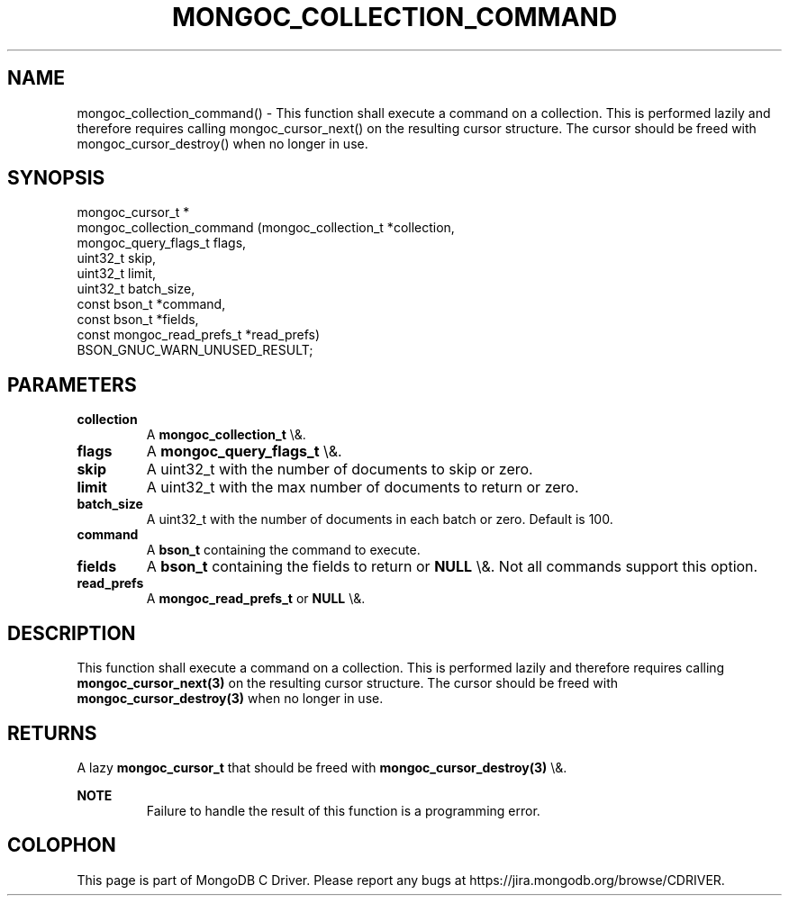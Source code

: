 .\" This manpage is Copyright (C) 2016 MongoDB, Inc.
.\" 
.\" Permission is granted to copy, distribute and/or modify this document
.\" under the terms of the GNU Free Documentation License, Version 1.3
.\" or any later version published by the Free Software Foundation;
.\" with no Invariant Sections, no Front-Cover Texts, and no Back-Cover Texts.
.\" A copy of the license is included in the section entitled "GNU
.\" Free Documentation License".
.\" 
.TH "MONGOC_COLLECTION_COMMAND" "3" "2015\(hy10\(hy26" "MongoDB C Driver"
.SH NAME
mongoc_collection_command() \- This function shall execute a command on a collection. This is performed lazily and therefore requires calling mongoc_cursor_next() on the resulting cursor structure. The cursor should be freed with mongoc_cursor_destroy() when no longer in use.
.SH "SYNOPSIS"

.nf
.nf
mongoc_cursor_t *
mongoc_collection_command (mongoc_collection_t       *collection,
                           mongoc_query_flags_t       flags,
                           uint32_t                   skip,
                           uint32_t                   limit,
                           uint32_t                   batch_size,
                           const bson_t              *command,
                           const bson_t              *fields,
                           const mongoc_read_prefs_t *read_prefs)
BSON_GNUC_WARN_UNUSED_RESULT;
.fi
.fi

.SH "PARAMETERS"

.TP
.B
collection
A
.B mongoc_collection_t
\e&.
.LP
.TP
.B
flags
A
.B mongoc_query_flags_t
\e&.
.LP
.TP
.B
skip
A uint32_t with the number of documents to skip or zero.
.LP
.TP
.B
limit
A uint32_t with the max number of documents to return or zero.
.LP
.TP
.B
batch_size
A uint32_t with the number of documents in each batch or zero. Default is 100.
.LP
.TP
.B
command
A
.B bson_t
containing the command to execute.
.LP
.TP
.B
fields
A
.B bson_t
containing the fields to return or
.B NULL
\e&. Not all commands support this option.
.LP
.TP
.B
read_prefs
A
.B mongoc_read_prefs_t
or
.B NULL
\e&.
.LP

.SH "DESCRIPTION"

This function shall execute a command on a collection. This is performed lazily and therefore requires calling
.B mongoc_cursor_next(3)
on the resulting cursor structure. The cursor should be freed with
.B mongoc_cursor_destroy(3)
when no longer in use.

.SH "RETURNS"

A lazy
.B mongoc_cursor_t
that should be freed with
.B mongoc_cursor_destroy(3)
\e&.

.B NOTE
.RS
Failure to handle the result of this function is a programming error.
.RE


.B
.SH COLOPHON
This page is part of MongoDB C Driver.
Please report any bugs at https://jira.mongodb.org/browse/CDRIVER.